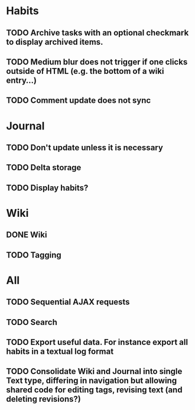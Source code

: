 * Habits
** TODO Archive tasks with an optional checkmark to display archived items.
** TODO Medium blur does not trigger if one clicks outside of HTML (e.g. the bottom of a wiki entry...)
** TODO Comment update does not sync
* Journal
** TODO Don't update unless it is necessary
** TODO Delta storage
** TODO Display habits?
* Wiki
** DONE Wiki
** TODO Tagging
* All
** TODO Sequential AJAX requests
** TODO Search
** TODO Export useful data. For instance export all habits in a textual log format
** TODO Consolidate Wiki and Journal into single Text type, differing in navigation but allowing shared code for editing tags, revising text (and deleting revisions?)
